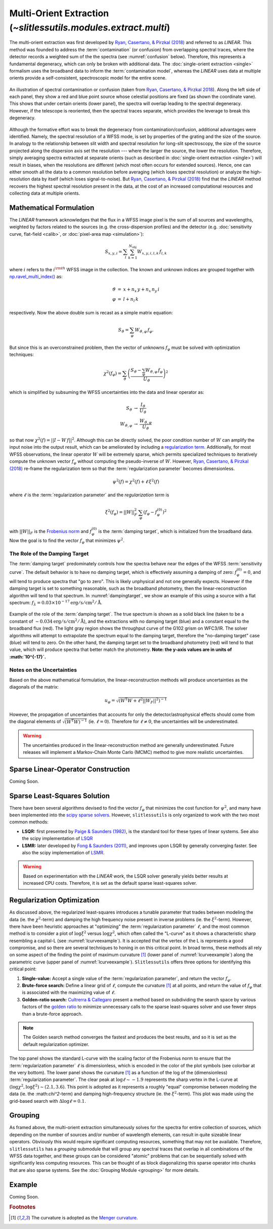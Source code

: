 .. _multi:


Multi-Orient Extraction (`~slitlessutils.modules.extract.multi`)
================================================================

The multi-orient extraction was first developed by `Ryan, Casertano, & Pirzkal (2018) <https://ui.adsabs.harvard.edu/abs/2018PASP..130c4501R/abstract>`_ and referred to as *LINEAR*.  This method was founded to address the :term:`contamination` (or confusion) from overlapping spectral traces, where the detector records a weighted sum of the the spectra (see :numref:`confusion` below).  Therefore, this represents a fundamental degeneracy, which can only be broken with additional data.  The :doc:`single-orient extraction <single>` formalism uses the broadband data to inform the :term:`contamination model`, whereas the *LINEAR* uses data at multiple orients provide a self-consistent, spectroscopic model for the entire scene.

.. _confusion:
.. figure:: images/confusion.png
   :align: center
   :alt: Illustration of confusion

   An illustration of spectral contamination or confusion (taken from `Ryan, Casertano, & Pirzkal 2018 <https://ui.adsabs.harvard.edu/abs/2018PASP..130c4501R/abstract>`_).  Along the left side of each panel, they show a red and blue point source whose celestial positions are fixed (as shown the coordinate vane).  This shows that under certain orients (lower panel), the spectra will overlap leading to the spectral degeneracy.  However, if the telescope is reoriented, then the spectral traces separate, which provides the leverage to break this degeneracy.


Although the formative effort was to break the degeneracy from contamination/confusion, additional advantages were identified. Namely, the spectral resolution of a WFSS mode, is set by properties of the grating and the size of the source.  In analogy to the relationship between slit width and spectral resolution for long-slit spectroscopy, the size of the source projected along the dispersion axis set the resolution --- where the larger the source, the lower the resolution.  Therefore, simply averaging spectra extracted at separate orients (such as described in :doc:`single-orient extraction <single>`) will result in biases, when the resolutions are different (which most often occurs for extended sources).  Hence, one can either smooth all the data to a common resolution before averaging (which loses spectral resolution) or analyze the high-resolution data by itself (which loses signal-to-noise).  But `Ryan, Casertano, & Pirzkal (2018) <https://ui.adsabs.harvard.edu/abs/2018PASP..130c4501R/abstract>`_ find that the *LINEAR* method recovers the highest spectral resolution present in the data, at the cost of an increased computational resources and collecting data at multiple orients.


Mathematical Formulation
------------------------

The *LINEAR* framework acknowledges that the flux in a WFSS image pixel is the sum of all sources and wavelengths, weighted by factors related to the sources (e.g. the cross-dispersion profiles) and the detector (e.g. :doc:`sensitivity curve, flat-field <calib>`, or :doc:`pixel-area map <simulation>`):

.. math::

   S_{x,y,i} = \sum_{l}\sum_{k=1}^{N_\mathrm{obj}} W_{x,y,i,l,k}\, f_{l,k}

where :math:`i` refers to the :math:`i^{\rm th}` WFSS image in the collection.  The known and unknown indices are grouped together with `np.ravel_multi_index() <https://numpy.org/doc/stable/reference/generated/numpy.ravel_multi_index.html>`_ as:

.. math::

   \begin{eqnarray}
      \vartheta &=& x + n_x\,y+ n_x\,n_y\,i\\
      \varphi &=& l + n_l\,k
   \end{eqnarray}

respectively.  Now the above double sum is recast as a simple matrix equation:

.. math::

   S_{\vartheta} = \sum_\varphi W_{\vartheta,\varphi}\, f_{\varphi}.

But since this is an overconstrained problem, then the vector of unknowns :math:`f_{\varphi}` must be solved with optimization techniques:

.. math::

   \chi^2\left(f_\varphi\right) = \sum_{\vartheta} \left(\frac{S_{\vartheta} - \sum_{\varphi} W_{\vartheta,\varphi}\,f_{\varphi}}{U_{\vartheta}}\right)^2

which is simplified by subsuming the WFSS uncertainties into the data and linear operator as:

.. math::

   \begin{eqnarray}
      S_{\vartheta} &\rightarrow& \frac{I_{\vartheta}}{U_{\vartheta}}\\
      W_{\vartheta,\varphi} &\rightarrow& \frac{W_{\vartheta,\varphi}}{U_{\vartheta}}
   \end{eqnarray}

so that now :math:`\chi^2(f) = ||I - W\,f||^2`.  Although this can be directly solved, the poor condition number of :math:`W` can amplify the input noise into the output result, which can be ameliorated by including a `regularization term <https://en.wikipedia.org/wiki/Ridge_regression>`_.  Additionally, for most WFSS observations, the linear operator :math:`W` will be extremely sparse, which permits specialized techniques to iteratively compute the unknown vector :math:`f_{\varphi}` without computing the pseudo-inverse of :math:`W`.  However, `Ryan, Casertano, & Pirzkal (2018) <https://ui.adsabs.harvard.edu/abs/2018PASP..130c4501R/abstract>`_ re-frame the regularization term so that the :term:`regularization parameter` becomes dimensionless.

.. math::

   \psi^2(f) = \chi^2(f) + \ell\,\xi^2(f)

where :math:`\ell` is the :term:`regularization parameter` and the *regularization term* is

.. math::

   \xi^2\left(f_\varphi\right) = ||W||_F^2\,\sum_\varphi\left(f_{\varphi}-f_{\varphi}^{(0)}\right)^2

with :math:`||W||_F` is the `Frobenius norm <https://en.wikipedia.org/wiki/Matrix_norm>`_ and :math:`f_{\varphi}^{(0)}` is the :term:`damping target`, which is initialized from the broadband data.  Now the goal is to find the vector :math:`f_\varphi` that minimizes :math:`\psi^2`.


The Role of the Damping Target
^^^^^^^^^^^^^^^^^^^^^^^^^^^^^^

The :term:`damping target` predominately controls how the spectra behave near the edges of the WFSS :term:`sensitivity curve`.  The default behavior is to have no damping target, which is effectively assuming a damping of zero: :math:`f_{\varphi}^{(0)}=0`, and will tend to produce spectra that "go to zero".  This is likely unphysical and not one generally expects.  However if the damping target is set to something reasonable, such as the broadband photometry, then the linear-reconstruction algorithm will tend to that spectrum.  In :numref:`dampingtarget`, we show an example of this using a source with a flat spectrum: :math:`f_{\lambda}=0.03\times10^{-17} \mathrm{erg}/\mathrm{s}/\mathrm{cm}^2/\mathrm{Å}`.  


.. _dampingtarget:
.. figure:: images/target.pdf
   :align: center
   :alt: Effect of damping target.

   Example of the role of the :term:`damping target`.  The true spectrum is shown as a solid black line (taken to be a constant of :math:`\sim0.034 \mathrm{erg}/\mathrm{s}/\mathrm{cm}^2/\mathrm{Å}`), and the extractions with no damping target (blue) and a constant equal to the broadband flux (red).  The light gray region shows the throughput curve of the G102 grism on WFC3/IR.  The solver algorithms will attempt to extrapolate the spectrum equal to the damping target, therefore the "no-damping target" case (blue) will tend to zero.  On the other hand, the damping target set to the broadband photometry (red) will tend to that value, which will produce spectra that better match the photometry.  **Note: the y-axis values are in units of :math:`10^{-17}`.**

Notes on the Uncertainties
^^^^^^^^^^^^^^^^^^^^^^^^^^

Based on the above mathematical formulation, the linear-reconstruction methods will produce uncertainties as the diagonals of the matrix: 

.. math::
   u_{\varphi} = \sqrt{\left(W^\mathrm{T}W+\ell^2||W_F||^2\right)^{-1}}

However, the propagation of uncertainties that accounts for only the detector/astrophysical effects should come from the diagonal elements of :math:`\sqrt{\left(W^\mathrm{T}W\right)^{-1}}` (ie. :math:`\ell=0`).  Therefore for :math:`\ell\neq0`, the uncertainties will be underestimated.  


.. warning::
   The uncertainties produced in the linear-reconstruction method are generally underestimated.  Future releases will implement a Markov-Chain Monte Carlo (MCMC) method to give more realistic uncertainties.


.. _matrix:

Sparse Linear-Operator Construction
-----------------------------------

Coming Soon.




.. _solutions:

Sparse Least-Squares Solution
-----------------------------

There have been several algorithms devised to find the vector :math:`f_{\varphi}` that minimizes the cost function for :math:`\psi^2`, and many have been implemented into the `scipy sparse solvers <https://docs.scipy.org/doc/scipy/reference/sparse.linalg.html#module-scipy.sparse.linalg>`_.  However, ``slitlessutils`` is only organized to work with the two most common methods:

* **LSQR:** first presented by `Paige & Saunders (1982) <https://dl.acm.org/doi/10.1145/355984.355989>`_, is the standard tool for these types of linear systems.  See also the scipy implementation of `LSQR <https://docs.scipy.org/doc/scipy/reference/generated/scipy.sparse.linalg.lsqr.html>`_
* **LSMR:** later developed by `Fong & Saunders (2011) <https://arxiv.org/abs/1006.0758>`_, and improves upon LSQR by generally converging faster.  See also the scipy implementation of `LSMR <https://docs.scipy.org/doc/scipy/reference/generated/scipy.sparse.linalg.lsmr.html>`_.


.. warning::
   Based on experimentation with the *LINEAR* work, the LSQR solver generally yields better results at increased CPU costs.  Therefore, it is set as the default sparse least-squares solver.


.. _regularization:

Regularization Optimization
---------------------------

As discussed above, the regularized least-squares introduces a tunable parameter that trades between modeling the data (ie. the :math:`\chi^2`-term) and damping the high frequency noise present in inverse problems (ie. the :math:`\xi^2`-term).  However, there have been heuristic approaches at "optimizing" the :term:`regularization parameter` :math:`\ell`, and the most common method is to consider a plot of :math:`\log\xi^2` versus :math:`\log\chi^2`, which often called the "L-curve" as it shows a characteristic sharp resembling a capital-L (see :numref:`lcurveexample`).  It is accepted that the vertex of the L is represents a good compromise, and so there are several techniques to honing in on this critical point. In broad terms, these methods all rely on some aspect of the finding the point of maximum curvature [#curvefoot]_ (lower panel of :numref:`lcurveexample`) along the parametric curve (upper panel of :numref:`lcurveexample`).  ``Slitlessutils`` offers three options for identifying this critical point:

#. **Single-value:** Accept a single value of the :term:`regularization parameter`, and return the vector :math:`f_{\varphi}`.
#. **Brute-force search:** Define a linear grid of :math:`\ell`, compute the curvature [#curvefoot]_ at all points, and return the value of :math:`f_{\varphi}` that is associated with the maximizing value of :math:`\ell`.
#. **Golden-ratio search:** `Cultrerra & Callegaro <https://ui.adsabs.harvard.edu/abs/2020IOPSN...1b5004C/abstract>`_ present a method based on subdividing the search space by various factors of the `golden ratio <https://en.wikipedia.org/wiki/Golden_ratio>`_ to minimize unnecessary calls to the sparse least-squares solver and use fewer steps than a brute-force approach.

.. note::
   The Golden search method converges the fastest and produces the best results, and so it is set as the default regularization optimizer.


.. _lcurveexample:
.. figure:: images/starfield_multi_lcv.pdf
   :align: center
   :alt: Example regularization plot.

   The top panel shows the standard L-curve with the scaling factor of the Frobenius norm to ensure that the :term:`regularization parameter` :math:`\ell` is dimensionless, which is encoded in the color of the plot symbols (see colorbar at the very bottom).  The lower panel shows the curvature [#curvefoot]_ as a function of the log of the (dimensionless) :term:`regularization parameter`.  The clear peak at :math:`\log\ell\sim-1.9` represents the sharp vertex in the L-curve at :math:`(\log\chi^2,\log\xi^2)\sim(2.1,3.6)`.  This point is adopted as it represents a roughly "equal" compromise between modeling the data (ie. the :\math:`\chi^2`-term) and damping high-frequency structure (ie. the :math:`\xi^2`-term).  This plot was made using the grid-based search with :math:`\Delta\log\ell=0.1`.




Grouping
--------

As framed above, the multi-orient extraction simultaneously solves for the spectra for entire collection of sources, which depending on the number of sources and/or number of wavelength elements, can result in quite sizeable linear operators.  Obviously this would require significant computing resources, something that may not be available.  Therefore, ``slitlessutils`` has a *grouping* submodule that will group any spectral traces that overlap in all combinations of the WFSS data together, and these groups can be considered "atomic" problems that can be sequentially solved with significantly less computing resources.  This can be thought of as block diagonalizing this sparse operator into chunks that are also sparse systems.  See the :doc:`Grouping Module <grouping>` for more details.


Example
-------

Coming Soon.



.. rubric:: Footnotes
.. [#curvefoot] The curvature is adopted as the `Menger curvature <https://en.wikipedia.org/wiki/Menger_curvature>`_.
